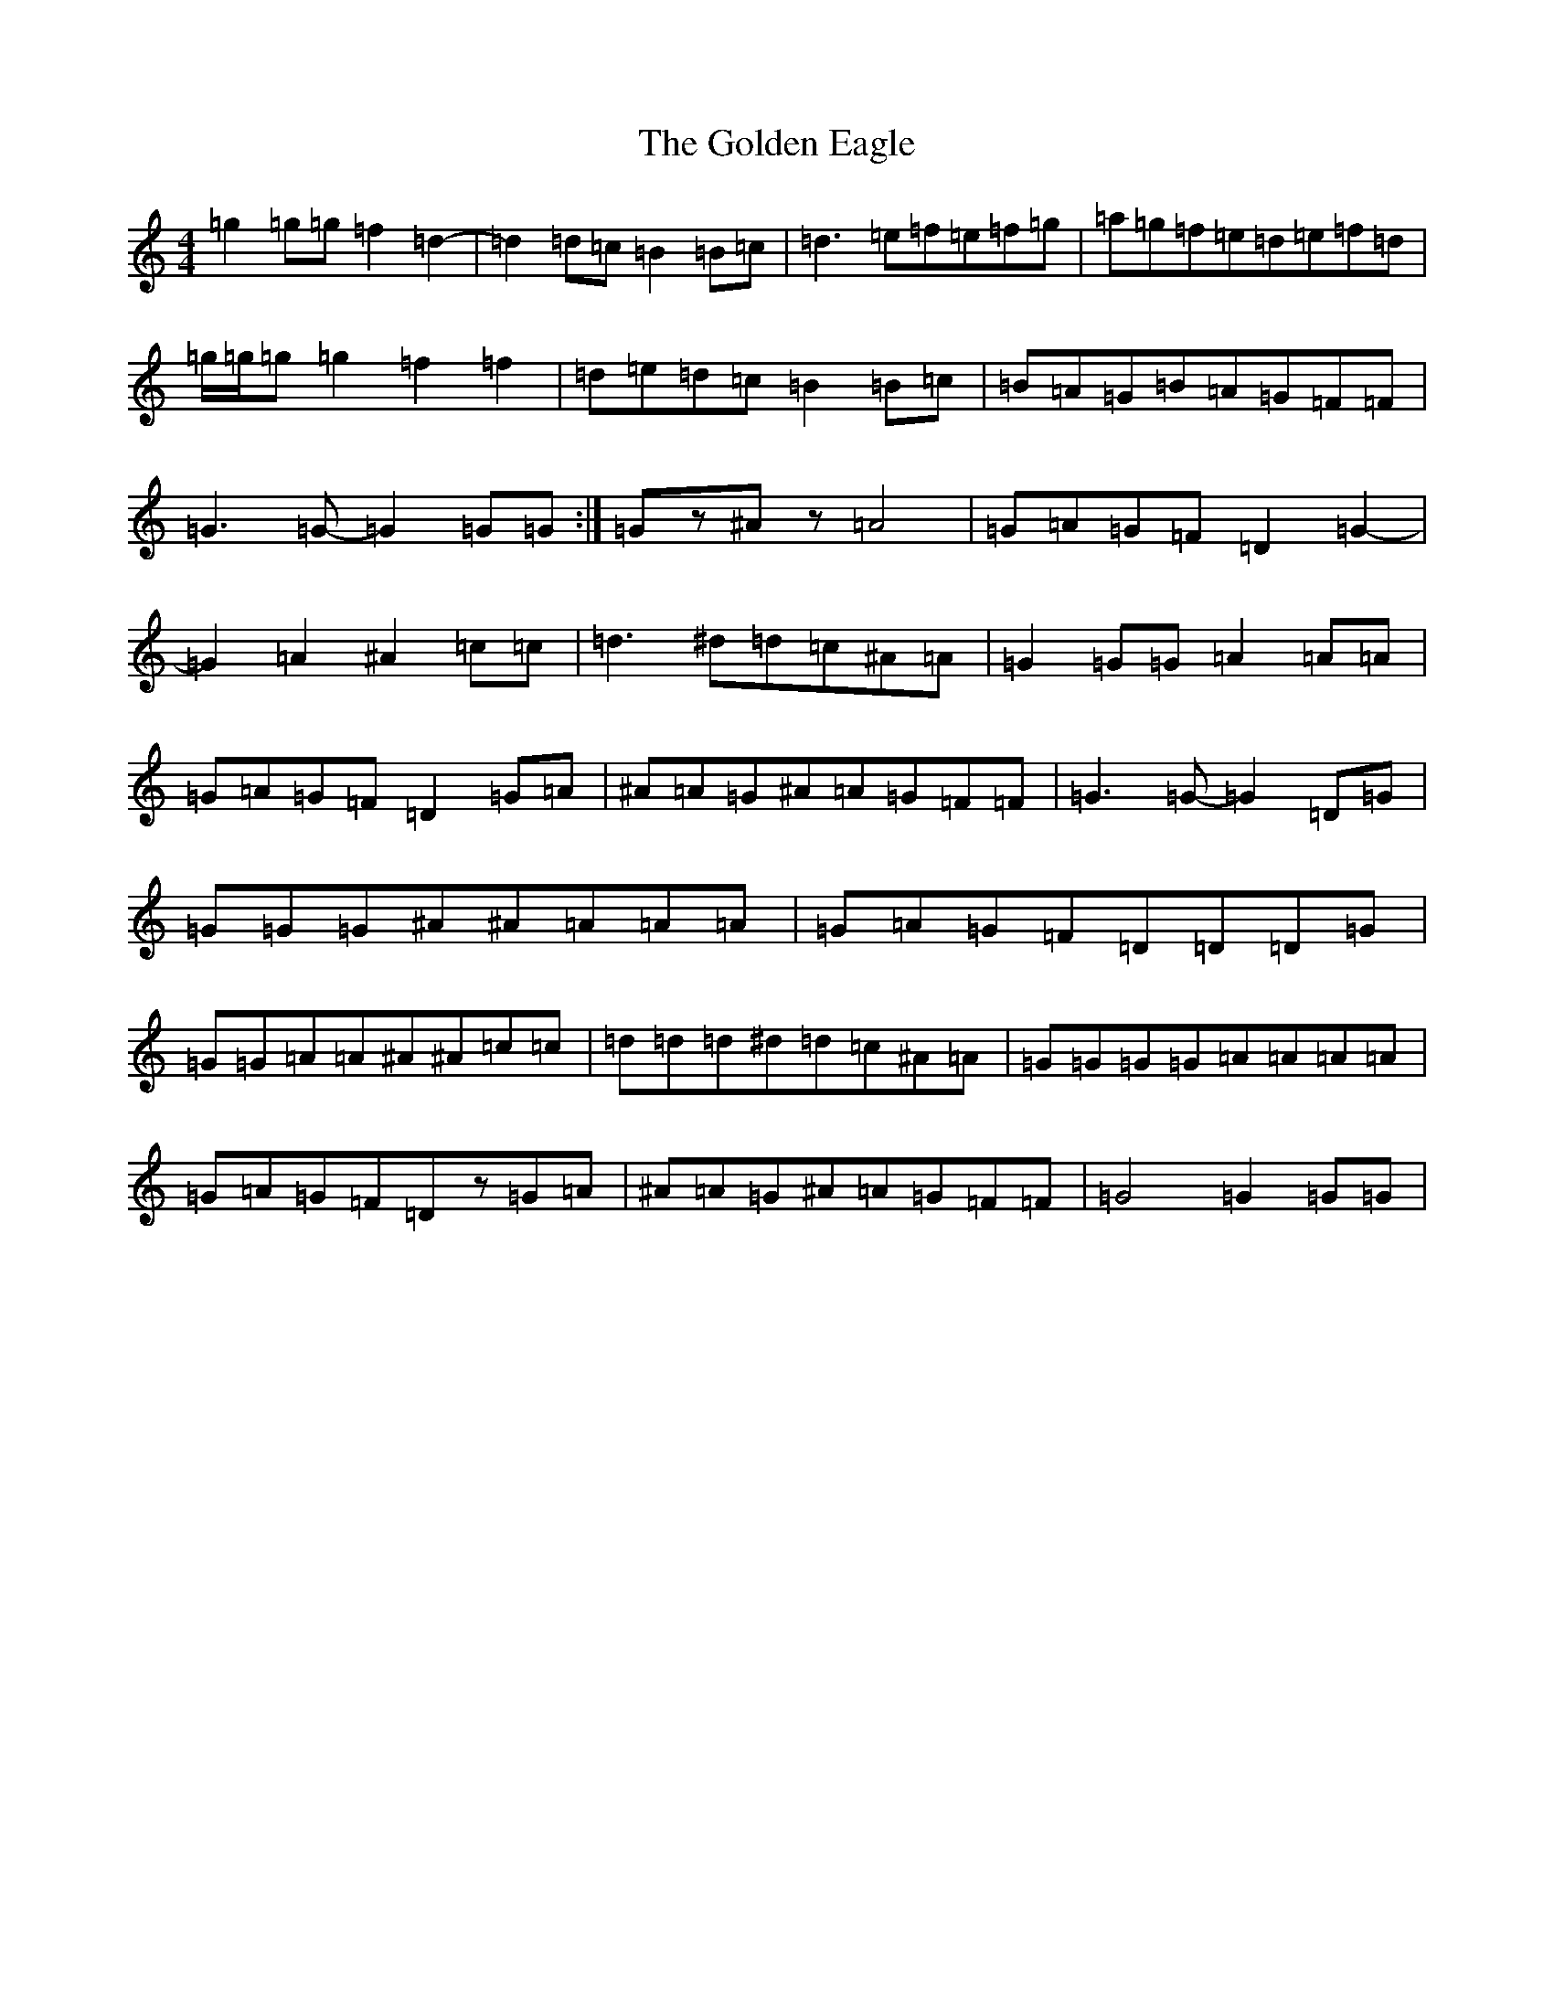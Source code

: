 X: 11599
T: Golden Eagle, The
S: https://thesession.org/tunes/974#setting14172
Z: G Major
R: hornpipe
M: 4/4
L: 1/8
K: C Major
=g2=g=g=f2=d2-|=d2=d=c=B2=B=c|=d3=e=f=e=f=g|=a=g=f=e=d=e=f=d|=g/2=g/2=g=g2=f2=f2|=d=e=d=c=B2=B=c|=B=A=G=B=A=G=F=F|=G3=G-=G2=G=G:|=Gz^Az=A4|=G=A=G=F=D2=G2-|=G2=A2^A2=c=c|=d3^d=d=c^A=A|=G2=G=G=A2=A=A|=G=A=G=F=D2=G=A|^A=A=G^A=A=G=F=F|=G3=G-=G2=D=G|=G=G=G^A^A=A=A=A|=G=A=G=F=D=D=D=G|=G=G=A=A^A^A=c=c|=d=d=d^d=d=c^A=A|=G=G=G=G=A=A=A=A|=G=A=G=F=Dz=G=A|^A=A=G^A=A=G=F=F|=G4=G2=G=G|